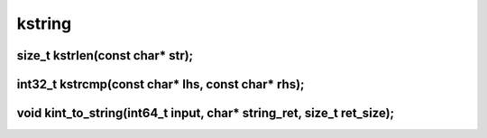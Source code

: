 kstring
=======



size_t kstrlen(const char* str);
^^^^^^^^^^^^^^^^^^^^^^^^^^^^^^^^



int32_t kstrcmp(const char* lhs, const char* rhs);
^^^^^^^^^^^^^^^^^^^^^^^^^^^^^^^^^^^^^^^^^^^^^^^^^^



void kint_to_string(int64_t input, char* string_ret, size_t ret_size);
^^^^^^^^^^^^^^^^^^^^^^^^^^^^^^^^^^^^^^^^^^^^^^^^^^^^^^^^^^^^^^^^^^^^^^



